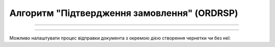 Алгоритм "Підтвердження замовлення" (ORDRSP)
#####################################################################################################################

.. role:: red

.. role:: underline

.. role:: green

.. role:: orange

.. role:: purple

----------------------------------------------------

.. image:: pics/ORDRSP_API_work_001.png
   :align: center
   :width: 800px

----------------------------------------------------

Можливо налаштувати процес відправки документа з окремою дією створення чернетки чи без неї:

.. csv-table:: 
  :file: EDI_API_work.csv
  :widths:  40
  :stub-columns: 0








